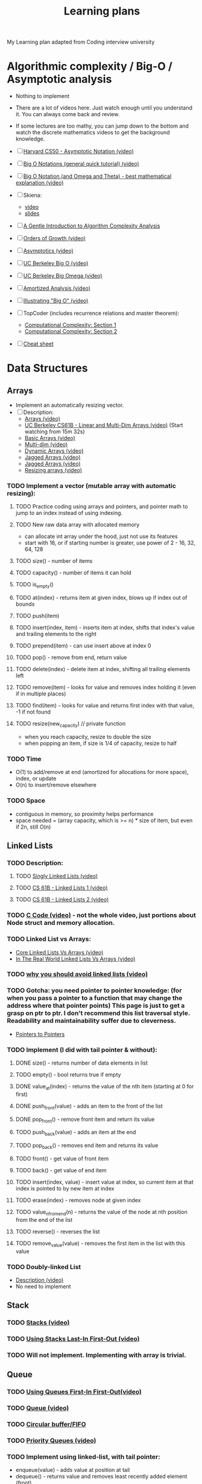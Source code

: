 #+TITLE: Learning plans
My Learning plan adapted from Coding interview university
* Algorithmic complexity / Big-O / Asymptotic analysis
   :PROPERTIES:
   :CUSTOM_ID: algorithmic-complexity-big-o-asymptotic-analysis
   :END:

- Nothing to implement
- There are a lot of videos here. Just watch enough until you understand it. You can always come back and review.
- If some lectures are too mathy, you can jump down to the bottom and watch the discrete mathematics videos to get the background knowledge.
- ☐ [[https://www.youtube.com/watch?v=iOq5kSKqeR4][Harvard CS50 - Asymptotic Notation (video)]]
- ☐ [[https://www.youtube.com/watch?v=V6mKVRU1evU][Big O Notations (general quick tutorial) (video)]]
- ☐ [[https://www.youtube.com/watch?v=ei-A_wy5Yxw&index=2&list=PL1BaGV1cIH4UhkL8a9bJGG356covJ76qN][Big O Notation (and Omega and Theta) - best mathematical explanation (video)]]
- ☐ Skiena:

  - [[https://www.youtube.com/watch?v=gSyDMtdPNpU&index=2&list=PLOtl7M3yp-DV69F32zdK7YJcNXpTunF2b][video]]
  - [[https://archive.org/details/lecture2_202008][slides]]

- ☐ [[http://discrete.gr/complexity/][A Gentle Introduction to Algorithm Complexity Analysis]]
- ☐ [[https://www.coursera.org/lecture/algorithmic-thinking-1/orders-of-growth-6PKkX][Orders of Growth (video)]]
- ☐ [[https://www.coursera.org/lecture/algorithmic-thinking-1/asymptotics-bXAtM][Asymptotics (video)]]
- ☐ [[https://archive.org/details/ucberkeley_webcast_VIS4YDpuP98][UC Berkeley Big O (video)]]
- ☐ [[https://archive.org/details/ucberkeley_webcast_ca3e7UVmeUc][UC Berkeley Big Omega (video)]]
- ☐ [[https://www.youtube.com/watch?v=B3SpQZaAZP4&index=10&list=PL1BaGV1cIH4UhkL8a9bJGG356covJ76qN][Amortized Analysis (video)]]
- ☐ [[https://www.coursera.org/lecture/algorithmic-thinking-1/illustrating-big-o-YVqzv][Illustrating "Big O" (video)]]
- ☐ TopCoder (includes recurrence relations and master theorem):

  - [[https://www.topcoder.com/community/competitive-programming/tutorials/computational-complexity-section-1/][Computational Complexity: Section 1]]
  - [[https://www.topcoder.com/community/competitive-programming/tutorials/computational-complexity-section-2/][Computational Complexity: Section 2]]

- ☐ [[http://bigocheatsheet.com/][Cheat sheet]]

* Data Structures
   :PROPERTIES:
   :CUSTOM_ID: data-structures
   :END:
** Arrays
      :PROPERTIES:
      :CUSTOM_ID: arrays
      :END:

  - Implement an automatically resizing vector.
  - ☐ Description:
   - [[https://www.coursera.org/lecture/data-structures/arrays-OsBSF][Arrays (video)]]
   - [[https://archive.org/details/ucberkeley_webcast_Wp8oiO_CZZE][UC Berkeley CS61B - Linear and Multi-Dim Arrays (video)]] (Start watching from 15m 32s)
   - [[https://archive.org/details/0102WhatYouShouldKnow/02_04-basicArrays.mp4][Basic Arrays (video)]]
   - [[https://archive.org/details/0102WhatYouShouldKnow/02_05-multidimensionalArrays.mp4][Multi-dim (video)]]
   - [[https://www.coursera.org/lecture/data-structures/dynamic-arrays-EwbnV][Dynamic Arrays (video)]]
   - [[https://www.youtube.com/watch?v=1jtrQqYpt7g][Jagged Arrays (video)]]
   - [[https://archive.org/details/0102WhatYouShouldKnow/02_06-jaggedArrays.mp4][Jagged Arrays (video)]]
   - [[https://archive.org/details/0102WhatYouShouldKnow/03_01-resizableArrays.mp4][Resizing arrays (video)]]

*** TODO Implement a vector (mutable array with automatic resizing):

**** TODO Practice coding using arrays and pointers, and pointer math to jump to an index instead of using indexing.
**** TODO New raw data array with allocated memory

     - can allocate int array under the hood, just not use its features
     - start with 16, or if starting number is greater, use power of 2 - 16, 32, 64, 128

**** TODO size() - number of items
**** TODO capacity() - number of items it can hold
**** TODO is_empty()
**** TODO at(index) - returns item at given index, blows up if index out of bounds
**** TODO push(item)
**** TODO insert(index, item) - inserts item at index, shifts that index's value and trailing elements to the right
**** TODO prepend(item) - can use insert above at index 0
**** TODO pop() - remove from end, return value
**** TODO delete(index) - delete item at index, shifting all trailing elements left
**** TODO remove(item) - looks for value and removes index holding it (even if in multiple places)
**** TODO find(item) - looks for value and returns first index with that value, -1 if not found
**** TODO resize(new_capacity) // private function
- when you reach capacity, resize to double the size
- when popping an item, if size is 1/4 of capacity, resize to half

*** TODO Time

   - O(1) to add/remove at end (amortized for allocations for more space), index, or update
   - O(n) to insert/remove elsewhere

*** TODO Space

   - contiguous in memory, so proximity helps performance
   - space needed = (array capacity, which is >= n) * size of item, but even if 2n, still O(n)

** Linked Lists
      :PROPERTIES:
      :CUSTOM_ID: linked-lists
      :END:

*** TODO Description:

***** TODO [[https://www.coursera.org/lecture/data-structures/singly-linked-lists-kHhgK][Singly Linked Lists (video)]]
***** TODO [[https://archive.org/details/ucberkeley_webcast_htzJdKoEmO0][CS 61B - Linked Lists 1 (video)]]
***** TODO [[https://archive.org/details/ucberkeley_webcast_-c4I3gFYe3w][CS 61B - Linked Lists 2 (video)]]

*** TODO [[https://www.youtube.com/watch?v=QN6FPiD0Gzo][C Code (video)]] - not the whole video, just portions about Node struct and memory allocation.
*** TODO Linked List vs Arrays:

    - [[https://www.coursera.org/lecture/data-structures-optimizing-performance/core-linked-lists-vs-arrays-rjBs9][Core Linked Lists Vs Arrays (video)]]
    - [[https://www.coursera.org/lecture/data-structures-optimizing-performance/in-the-real-world-lists-vs-arrays-QUaUd][In The Real World Linked Lists Vs Arrays (video)]]

*** TODO [[https://www.youtube.com/watch?v=YQs6IC-vgmo][why you should avoid linked lists (video)]]
*** TODO Gotcha: you need pointer to pointer knowledge: (for when you pass a pointer to a function that may change the address where that pointer points) This page is just to get a grasp on ptr to ptr. I don't recommend this list traversal style. Readability and maintainability suffer due to cleverness.

    - [[https://www.eskimo.com/~scs/cclass/int/sx8.html][Pointers to Pointers]]

*** TODO Implement (I did with tail pointer & without):

***** DONE size() - returns number of data elements in list
***** TODO empty() - bool returns true if empty
***** DONE value_at(index) - returns the value of the nth item (starting at 0 for first)
***** DONE push_front(value) - adds an item to the front of the list
***** DONE pop_front() - remove front item and return its value
***** TODO push_back(value) - adds an item at the end
***** TODO pop_back() - removes end item and returns its value
***** TODO front() - get value of front item
***** TODO back() - get value of end item
***** TODO insert(index, value) - insert value at index, so current item at that index is pointed to by new item at index
***** TODO erase(index) - removes node at given index
***** TODO value_n_from_end(n) - returns the value of the node at nth position from the end of the list
***** TODO reverse() - reverses the list
***** TODO remove_value(value) - removes the first item in the list with this value

*** TODO Doubly-linked List

    - [[https://www.coursera.org/lecture/data-structures/doubly-linked-lists-jpGKD][Description (video)]]
    - No need to implement

** Stack
      :PROPERTIES:
      :CUSTOM_ID: stack
      :END:

*** TODO [[https://www.coursera.org/lecture/data-structures/stacks-UdKzQ][Stacks (video)]]
*** TODO [[https://archive.org/details/0102WhatYouShouldKnow/05_01-usingStacksForLast-inFirst-out.mp4][Using Stacks Last-In First-Out (video)]]
*** TODO Will not implement. Implementing with array is trivial.

** Queue
      :PROPERTIES:
      :CUSTOM_ID: queue
      :END:

*** TODO [[https://archive.org/details/0102WhatYouShouldKnow/05_03-usingQueuesForFirst-inFirst-out.mp4][Using Queues First-In First-Out(video)]]
*** TODO [[https://www.coursera.org/lecture/data-structures/queues-EShpq][Queue (video)]]
*** TODO [[https://en.wikipedia.org/wiki/Circular_buffer][Circular buffer/FIFO]]
*** TODO [[https://archive.org/details/0102WhatYouShouldKnow/05_04-priorityQueuesAndDeques.mp4][Priority Queues (video)]]
*** TODO Implement using linked-list, with tail pointer:

    - enqueue(value) - adds value at position at tail
    - dequeue() - returns value and removes least recently added element (front)
    - empty()

*** TODO Implement using fixed-sized array:

    - enqueue(value) - adds item at end of available storage
    - dequeue() - returns value and removes least recently added element
    - empty()
    - full()

*** TODO Cost:

    - a bad implementation using linked list where you enqueue at head and dequeue at tail would be O(n) because you'd need the next to last element, causing a full traversal each dequeue
    - enqueue: O(1) (amortized, linked list and array [probing])
    - dequeue: O(1) (linked list and array)
    - empty: O(1) (linked list and array)

** Hash table
      :PROPERTIES:
      :CUSTOM_ID: hash-table
      :END:

*** TODO Videos:

***** TODO [[https://www.youtube.com/watch?v=0M_kIqhwbFo&list=PLUl4u3cNGP61Oq3tWYp6V_F-5jb5L2iHb&index=8][Hashing with Chaining (video)]]
***** TODO [[https://www.youtube.com/watch?v=BRO7mVIFt08&index=9&list=PLUl4u3cNGP61Oq3tWYp6V_F-5jb5L2iHb][Table Doubling, Karp-Rabin (video)]]
***** TODO [[https://www.youtube.com/watch?v=rvdJDijO2Ro&index=10&list=PLUl4u3cNGP61Oq3tWYp6V_F-5jb5L2iHb][Open Addressing, Cryptographic Hashing (video)]]
***** TODO [[https://www.youtube.com/watch?v=C4Kc8xzcA68][PyCon 2010: The Mighty Dictionary (video)]]
***** TODO [[https://www.youtube.com/watch?v=z0lJ2k0sl1g&list=PLUl4u3cNGP6317WaSNfmCvGym2ucw3oGp&index=11][(Advanced) Randomization: Universal & Perfect Hashing (video)]]
***** TODO [[https://www.youtube.com/watch?v=N0COwN14gt0&list=PL2B4EEwhKD-NbwZ4ezj7gyc_3yNrojKM9&index=4][(Advanced) Perfect hashing (video)]]

*** TODO Online Courses:

***** TODO [[https://archive.org/details/0102WhatYouShouldKnow/06_02-understandingHashFunctions.mp4][Understanding Hash Functions (video)]]
***** TODO [[https://archive.org/details/0102WhatYouShouldKnow/06_03-usingHashTables.mp4][Using Hash Tables (video)]]
***** TODO [[https://archive.org/details/0102WhatYouShouldKnow/06_04-supportingHashing.mp4][Supporting Hashing (video)]]
***** TODO [[https://archive.org/details/0102WhatYouShouldKnow/06_05-languageSupportForHashTables.mp4][Language Support Hash Tables (video)]]
***** TODO [[https://www.coursera.org/lecture/data-structures-optimizing-performance/core-hash-tables-m7UuP][Core Hash Tables (video)]]
***** TODO [[https://www.coursera.org/learn/data-structures/home/week/4][Data Structures (video)]]
***** TODO [[https://www.coursera.org/lecture/data-structures/phone-book-problem-NYZZP][Phone Book Problem (video)]]
***** TODO distributed hash tables:
- [[https://www.coursera.org/lecture/data-structures/instant-uploads-and-storage-optimization-in-dropbox-DvaIb][Instant Uploads And Storage Optimization In Dropbox (video)]]
- [[https://www.coursera.org/lecture/data-structures/distributed-hash-tables-tvH8H][Distributed Hash Tables (video)]]

*** TODO Implement with array using linear probing

    - hash(k, m) - m is size of hash table
    - add(key, value) - if key already exists, update value
    - exists(key)
    - get(key)
    - remove(key)

* More Knowledge
   :PROPERTIES:
   :CUSTOM_ID: more-knowledge
   :END:

** Binary search
      :PROPERTIES:
      :CUSTOM_ID: binary-search
      :END:

*** TODO [[https://www.youtube.com/watch?v=D5SrAga1pno][Binary Search (video)]]
*** TODO [[https://www.khanacademy.org/computing/computer-science/algorithms/binary-search/a/binary-search][Binary Search (video)]]
*** TODO [[https://www.topcoder.com/community/competitive-programming/tutorials/binary-search/][detail]]
*** TODO Implement:

    - binary search (on sorted array of integers)
    - binary search using recursion

** Bitwise operations
      :PROPERTIES:
      :CUSTOM_ID: bitwise-operations
      :END:

*** TODO [[https://github.com/jwasham/coding-interview-university/blob/master/extras/cheat%20sheets/bits-cheat-sheet.pdf][Bits cheat sheet]] - you should know many of the powers of 2 from (2^1 to 2^16 and 2^32)
*** TODO Get a really good understanding of manipulating bits with: &, |, ^, ~, >>, <<

***** TODO [[https://en.wikipedia.org/wiki/Word_(computer_architecture)][words]]
***** TODO Good intro: [[https://www.youtube.com/watch?v=7jkIUgLC29I][Bit Manipulation (video)]]
***** TODO [[https://www.youtube.com/watch?v=d0AwjSpNXR0][C Programming Tutorial 2-10: Bitwise Operators (video)]]
***** TODO [[https://en.wikipedia.org/wiki/Bit_manipulation][Bit Manipulation]]
***** TODO [[https://en.wikipedia.org/wiki/Bitwise_operation][Bitwise Operation]]
***** TODO [[https://graphics.stanford.edu/~seander/bithacks.html][Bithacks]]
***** TODO [[https://bits.stephan-brumme.com/][The Bit Twiddler]]
***** TODO [[https://bits.stephan-brumme.com/interactive.html][The Bit Twiddler Interactive]]
***** TODO [[https://www.youtube.com/watch?v=ZusiKXcz_ac][Bit Hacks (video)]]

*** TODO 2s and 1s complement

    - [[https://www.youtube.com/watch?v=lKTsv6iVxV4][Binary: Plusses & Minuses (Why We Use Two's Complement) (video)]]
    - [[https://en.wikipedia.org/wiki/Ones%27_complement][1s Complement]]
    - [[https://en.wikipedia.org/wiki/Two%27s_complement][2s Complement]]

*** TODO Count set bits

    - [[https://youtu.be/Hzuzo9NJrlc][4 ways to count bits in a byte (video)]]
    - [[https://graphics.stanford.edu/~seander/bithacks.html#CountBitsSetKernighan][Count Bits]]
    - [[http://stackoverflow.com/questions/109023/how-to-count-the-number-of-set-bits-in-a-32-bit-integer][How To Count The Number Of Set Bits In a 32 Bit Integer]]

*** TODO Swap values:

    - [[https://bits.stephan-brumme.com/swap.html][Swap]]

*** TODO Absolute value:

    - [[https://bits.stephan-brumme.com/absInteger.html][Absolute Integer]]

* Trees
   :PROPERTIES:
   :CUSTOM_ID: trees
   :END:

** Trees - Notes & Background
      :PROPERTIES:
      :CUSTOM_ID: trees---notes-background
      :END:

*** TODO [[https://www.coursera.org/lecture/data-structures-optimizing-performance/core-trees-ovovP][Series: Core Trees (video)]]
*** TODO [[https://www.coursera.org/lecture/data-structures/trees-95qda][Series: Trees (video)]]
  - basic tree construction
  - traversal
  - manipulation algorithms
*** TODO [[https://www.youtube.com/watch?v=uWL6FJhq5fM][BFS(breadth-first search) and DFS(depth-first search) (video)]]

    - BFS notes:

      - level order (BFS, using queue)
      - time complexity: O(n)
      - space complexity: best: O(1), worst: O(n/2)=O(n)

    - DFS notes:

      - time complexity: O(n)
      - space complexity: best: O(log n) - avg. height of tree worst: O(n)
      - inorder (DFS: left, self, right)
      - postorder (DFS: left, right, self)
      - preorder (DFS: self, left, right)

** Binary search trees: BSTs
      :PROPERTIES:
      :CUSTOM_ID: binary-search-trees-bsts
      :END:

*** TODO [[https://www.youtube.com/watch?v=x6At0nzX92o&index=1&list=PLA5Lqm4uh9Bbq-E0ZnqTIa8LRaL77ica6][Binary Search Tree Review (video)]]
*** TODO [[https://www.coursera.org/learn/data-structures-optimizing-performance/lecture/p82sw/core-introduction-to-binary-search-trees][Series (video)]]

    - starts with symbol table and goes through BST applications

*** TODO [[https://www.coursera.org/learn/data-structures/lecture/E7cXP/introduction][Introduction (video)]]
*** TODO [[https://www.youtube.com/watch?v=9Jry5-82I68][MIT (video)]]
  - C/C++:

***** TODO [[https://www.youtube.com/watch?v=COZK7NATh4k&list=PL2_aWCzGMAwI3W_JlcBbtYTwiQSsOTa6P&index=28][Binary search tree - Implementation in C/C++ (video)]]
***** TODO [[https://www.youtube.com/watch?v=hWokyBoo0aI&list=PL2_aWCzGMAwI3W_JlcBbtYTwiQSsOTa6P&index=29][BST implementation - memory allocation in stack and heap (video)]]
***** TODO [[https://www.youtube.com/watch?v=Ut90klNN264&index=30&list=PL2_aWCzGMAwI3W_JlcBbtYTwiQSsOTa6P][Find min and max element in a binary search tree (video)]]
***** TODO [[https://www.youtube.com/watch?v=_pnqMz5nrRs&list=PL2_aWCzGMAwI3W_JlcBbtYTwiQSsOTa6P&index=31][Find height of a binary tree (video)]]
***** TODO [[https://www.youtube.com/watch?v=9RHO6jU--GU&list=PL2_aWCzGMAwI3W_JlcBbtYTwiQSsOTa6P&index=32][Binary tree traversal - breadth-first and depth-first strategies (video)]]
***** TODO [[https://www.youtube.com/watch?v=86g8jAQug04&index=33&list=PL2_aWCzGMAwI3W_JlcBbtYTwiQSsOTa6P][Binary tree: Level Order Traversal (video)]]
***** TODO [[https://www.youtube.com/watch?v=gm8DUJJhmY4&index=34&list=PL2_aWCzGMAwI3W_JlcBbtYTwiQSsOTa6P][Binary tree traversal: Preorder, Inorder, Postorder (video)]]
***** TODO [[https://www.youtube.com/watch?v=yEwSGhSsT0U&index=35&list=PL2_aWCzGMAwI3W_JlcBbtYTwiQSsOTa6P][Check if a binary tree is binary search tree or not (video)]]
***** TODO [[https://www.youtube.com/watch?v=gcULXE7ViZw&list=PL2_aWCzGMAwI3W_JlcBbtYTwiQSsOTa6P&index=36][Delete a node from Binary Search Tree (video)]]
***** TODO [[https://www.youtube.com/watch?v=5cPbNCrdotA&index=37&list=PL2_aWCzGMAwI3W_JlcBbtYTwiQSsOTa6P][Inorder Successor in a binary search tree (video)]]

*** TODO Implement:

***** TODO insert // insert value into tree
***** TODO get_node_count // get count of values stored
***** TODO print_values // prints the values in the tree, from min to max
***** TODO delete_tree
***** TODO is_in_tree // returns true if given value exists in the tree
***** TODO get_height // returns the height in nodes (single node's height is 1)
***** TODO get_min // returns the minimum value stored in the tree
***** TODO get_max // returns the maximum value stored in the tree
***** TODO is_binary_search_tree
***** TODO delete_value
***** TODO get_successor // returns next-highest value in tree after given value, -1 if none

** Heap / Priority Queue / Binary Heap
      :PROPERTIES:
      :CUSTOM_ID: heap-priority-queue-binary-heap
      :END:

  - visualized as a tree, but is usually linear in storage (array, linked list)
*** TODO [[https://en.wikipedia.org/wiki/Heap_(data_structure)][Heap]]
*** TODO [[https://www.coursera.org/learn/data-structures/lecture/2OpTs/introduction][Introduction (video)]]
*** TODO [[https://www.coursera.org/learn/data-structures/lecture/z3l9N/naive-implementations][Naive Implementations (video)]]
*** TODO [[https://www.coursera.org/learn/data-structures/lecture/GRV2q/binary-trees][Binary Trees (video)]]
*** TODO [[https://www.coursera.org/learn/data-structures/supplement/S5xxz/tree-height-remark][Tree Height Remark (video)]]
*** TODO [[https://www.coursera.org/learn/data-structures/lecture/0g1dl/basic-operations][Basic Operations (video)]]
*** TODO [[https://www.coursera.org/learn/data-structures/lecture/gl5Ni/complete-binary-trees][Complete Binary Trees (video)]]
*** TODO [[https://www.coursera.org/learn/data-structures/lecture/HxQo9/pseudocode][Pseudocode (video)]]
*** TODO [[https://youtu.be/odNJmw5TOEE?list=PLFDnELG9dpVxQCxuD-9BSy2E7BWY3t5Sm&t=3291][Heap Sort - jumps to start (video)]]
*** TODO [[https://www.coursera.org/learn/data-structures/lecture/hSzMO/heap-sort][Heap Sort (video)]]
*** TODO [[https://www.coursera.org/learn/data-structures/lecture/dwrOS/building-a-heap][Building a heap (video)]]
*** TODO [[https://www.youtube.com/watch?v=B7hVxCmfPtM&index=4&list=PLUl4u3cNGP61Oq3tWYp6V_F-5jb5L2iHb][MIT: Heaps and Heap Sort (video)]]
*** TODO [[https://archive.org/details/ucberkeley_webcast_yIUFT6AKBGE][CS 61B Lecture 24: Priority Queues (video)]]
*** TODO [[https://www.youtube.com/watch?v=MiyLo8adrWw][Linear Time BuildHeap (max-heap)]]
*** TODO Implement a max-heap:
***** TODO insert
***** TODO sift_up - needed for insert
***** TODO get_max - returns the max item, without removing it
***** TODO get_size() - return number of elements stored
***** TODO is_empty() - returns true if heap contains no elements
***** TODO extract_max - returns the max item, removing it
***** TODO sift_down - needed for extract_max
***** TODO remove(i) - removes item at index x
***** TODO heapify - create a heap from an array of elements, needed for heap_sort
***** TODO heap_sort() - take an unsorted array and turn it into a sorted array in-place using a max heap or min heap

* Sorting
   :PROPERTIES:
   :CUSTOM_ID: sorting
   :END:

** TODO Notes:

    - Implement sorts & know best case/worst case, average complexity of each:

    - no bubble sort - it's terrible - O(n^2), except when n <= 16

** TODO Stability in sorting algorithms ("Is Quicksort stable?")
- [[https://en.wikipedia.org/wiki/Sorting_algorithm#Stability][Sorting Algorithm Stability]]
- [[http://stackoverflow.com/questions/1517793/stability-in-sorting-algorithms][Stability In Sorting Algorithms]]
- [[http://www.geeksforgeeks.org/stability-in-sorting-algorithms/][Stability In Sorting Algorithms]]
- [[http://homepages.math.uic.edu/~leon/cs-mcs401-s08/handouts/stability.pdf][Sorting Algorithms - Stability]]
** TODO Which algorithms can be used on linked lists? Which on arrays? Which on both?
- I wouldn't recommend sorting a linked list, but merge sort is doable.
- [[http://www.geeksforgeeks.org/merge-sort-for-linked-list/][Merge Sort For Linked List]]
- For heapsort, see Heap data structure above. Heap sort is great, but not stable.

** TODO [[https://www.coursera.org/learn/algorithms-part1/home/week/3][Sedgewick - Mergesort (5 videos)]]

*** TODO [[https://www.coursera.org/learn/algorithms-part1/lecture/ARWDq/mergesort][1. Mergesort]]
*** TODO [[https://www.coursera.org/learn/algorithms-part1/lecture/PWNEl/bottom-up-mergesort][2. Bottom up Mergesort]]
*** TODO [[https://www.coursera.org/learn/algorithms-part1/lecture/xAltF/sorting-complexity][3. Sorting Complexity]]
*** TODO [[https://www.coursera.org/learn/algorithms-part1/lecture/9FYhS/comparators][4. Comparators]]
*** TODO [[https://www.coursera.org/learn/algorithms-part1/lecture/pvvLZ/stability][5. Stability]]

** TODO [[https://www.coursera.org/learn/algorithms-part1/home/week/3][Sedgewick - Quicksort (4 videos)]]

*** TODO [[https://www.coursera.org/learn/algorithms-part1/lecture/vjvnC/quicksort][1. Quicksort]]
*** TODO [[https://www.coursera.org/learn/algorithms-part1/lecture/UQxFT/selection][2. Selection]]
*** TODO [[https://www.coursera.org/learn/algorithms-part1/lecture/XvjPd/duplicate-keys][3. Duplicate Keys]]
*** TODO [[https://www.coursera.org/learn/algorithms-part1/lecture/QBNZ7/system-sorts][4. System Sorts]]

** TODO UC Berkeley:

*** TODO [[https://archive.org/details/ucberkeley_webcast_EiUvYS2DT6I][CS 61B Lecture 29: Sorting I (video)]]
*** TODO [[https://archive.org/details/ucberkeley_webcast_2hTY3t80Qsk][CS 61B Lecture 30: Sorting II (video)]]
*** TODO [[https://archive.org/details/ucberkeley_webcast_Y6LOLpxg6Dc][CS 61B Lecture 32: Sorting III (video)]]
*** TODO [[https://archive.org/details/ucberkeley_webcast_qNMQ4ly43p4][CS 61B Lecture 33: Sorting V (video)]]

** TODO [[https://www.youtube.com/watch?v=P00xJgWzz2c&index=1&list=PL89B61F78B552C1AB][Bubble Sort (video)]]

** TODO [[https://www.youtube.com/watch?v=ni_zk257Nqo&index=7&list=PL89B61F78B552C1AB][Analyzing Bubble Sort (video)]]

** TODO [[https://www.youtube.com/watch?v=Kg4bqzAqRBM&index=3&list=PLUl4u3cNGP61Oq3tWYp6V_F-5jb5L2iHb][Insertion Sort, Merge Sort (video)]]

** TODO [[https://www.youtube.com/watch?v=c4BRHC7kTaQ&index=2&list=PL89B61F78B552C1AB][Insertion Sort (video)]]

** TODO [[https://www.youtube.com/watch?v=GCae1WNvnZM&index=3&list=PL89B61F78B552C1AB][Merge Sort (video)]]

** TODO [[https://www.youtube.com/watch?v=y_G9BkAm6B8&index=4&list=PL89B61F78B552C1AB][Quicksort (video)]]

** TODO [[https://www.youtube.com/watch?v=6nDMgr0-Yyo&index=8&list=PL89B61F78B552C1AB][Selection Sort (video)]]

** TODO Merge sort code:

*** TODO [[http://www.cs.yale.edu/homes/aspnes/classes/223/examples/sorting/mergesort.c][Using output array (C)]]
*** TODO [[https://github.com/jwasham/practice-python/blob/master/merge_sort/merge_sort.py][Using output array (Python)]]
*** TODO [[https://github.com/jwasham/practice-cpp/blob/master/merge_sort/merge_sort.cc][In-place (C++)]]

** TODO Quick sort code:

*** TODO [[http://www.cs.yale.edu/homes/aspnes/classes/223/examples/randomization/quick.c][Implementation (C)]]
*** TODO [[https://github.com/jwasham/practice-c/blob/master/quick_sort/quick_sort.c][Implementation (C)]]
*** TODO [[https://github.com/jwasham/practice-python/blob/master/quick_sort/quick_sort.py][Implementation (Python)]]

** TODO Implement:

*** TODO Mergesort: O(n log n) average and worst case
*** TODO Quicksort O(n log n) average case
  - Selection sort and insertion sort are both O(n^2) average and worst case
  - For heapsort, see Heap data structure above.

** TODO Not required, but I recommended them:

*** TODO [[https://www.coursera.org/learn/algorithms-part2/home/week/3][Sedgewick - Radix Sorts (6 videos)]]

**** TODO [[https://www.coursera.org/learn/algorithms-part2/lecture/vGHvb/strings-in-java][1. Strings in Java]]
**** TODO [[https://www.coursera.org/learn/algorithms-part2/lecture/2pi1Z/key-indexed-counting][2. Key Indexed Counting]]
**** TODO [[https://www.coursera.org/learn/algorithms-part2/lecture/c1U7L/lsd-radix-sort][3. Least Significant Digit First String Radix Sort]]
**** TODO [[https://www.coursera.org/learn/algorithms-part2/lecture/gFxwG/msd-radix-sort][4. Most Significant Digit First String Radix Sort]]
**** TODO [[https://www.coursera.org/learn/algorithms-part2/lecture/crkd5/3-way-radix-quicksort][5. 3 Way Radix Quicksort]]
**** TODO [[https://www.coursera.org/learn/algorithms-part2/lecture/TH18W/suffix-arrays][6. Suffix Arrays]]

*** TODO [[http://www.cs.yale.edu/homes/aspnes/classes/223/notes.html#radixSort][Radix Sort]]
*** TODO [[https://www.youtube.com/watch?v=xhr26ia4k38][Radix Sort (video)]]
*** TODO [[https://www.youtube.com/watch?v=Nz1KZXbghj8&index=7&list=PLUl4u3cNGP61Oq3tWYp6V_F-5jb5L2iHb][Radix Sort, Counting Sort (linear time given constraints) (video)]]
*** TODO [[https://www.youtube.com/watch?v=cNB2lADK3_s&index=8&list=PLUl4u3cNGP6317WaSNfmCvGym2ucw3oGp][Randomization: Matrix Multiply, Quicksort, Freivalds' algorithm (video)]]
*** TODO [[https://www.youtube.com/watch?v=pOKy3RZbSws&list=PLUl4u3cNGP61hsJNdULdudlRL493b-XZf&index=14][Sorting in Linear Time (video)]]

As a summary, here is a visual representation of [[https://www.youtube.com/watch?v=kPRA0W1kECg][15 sorting algorithms]]. If you need more detail on this subject, see "Sorting" section in [[#additional-detail-on-some-subjects][Additional Detail on Some Subjects]]

* Graphs
   :PROPERTIES:
   :CUSTOM_ID: graphs
   :END:

Graphs can be used to represent many problems in computer science, so this section is long, like trees and sorting were.

- Notes:

  - There are 4 basic ways to represent a graph in memory:

    - objects and pointers
    - adjacency matrix
    - adjacency list
    - adjacency map

  - Familiarize yourself with each representation and its pros & cons
  - BFS and DFS - know their computational complexity, their trade offs, and how to implement them in real code
  - When asked a question, look for a graph-based solution first, then move on if none.

** TODO MIT(videos):

*** TODO [[https://www.youtube.com/watch?v=s-CYnVz-uh4&list=PLUl4u3cNGP61Oq3tWYp6V_F-5jb5L2iHb&index=13][Breadth-First Search]]
*** TODO [[https://www.youtube.com/watch?v=AfSk24UTFS8&list=PLUl4u3cNGP61Oq3tWYp6V_F-5jb5L2iHb&index=14][Depth-First Search]]

** TODO Skiena Lectures - great intro:

*** TODO [[https://www.youtube.com/watch?v=OiXxhDrFruw&list=PLOtl7M3yp-DV69F32zdK7YJcNXpTunF2b&index=11][CSE373 2012 - Lecture 11 - Graph Data Structures (video)]]
*** TODO [[https://www.youtube.com/watch?v=g5vF8jscteo&list=PLOtl7M3yp-DV69F32zdK7YJcNXpTunF2b&index=12][CSE373 2012 - Lecture 12 - Breadth-First Search (video)]]
*** TODO [[https://www.youtube.com/watch?v=S23W6eTcqdY&list=PLOtl7M3yp-DV69F32zdK7YJcNXpTunF2b&index=13][CSE373 2012 - Lecture 13 - Graph Algorithms (video)]]
*** TODO [[https://www.youtube.com/watch?v=WitPBKGV0HY&index=14&list=PLOtl7M3yp-DV69F32zdK7YJcNXpTunF2b][CSE373 2012 - Lecture 14 - Graph Algorithms (con't) (video)]]
*** TODO [[https://www.youtube.com/watch?v=ia1L30l7OIg&index=15&list=PLOtl7M3yp-DV69F32zdK7YJcNXpTunF2b][CSE373 2012 - Lecture 15 - Graph Algorithms (con't 2) (video)]]
*** TODO [[https://www.youtube.com/watch?v=jgDOQq6iWy8&index=16&list=PLOtl7M3yp-DV69F32zdK7YJcNXpTunF2b][CSE373 2012 - Lecture 16 - Graph Algorithms (con't 3) (video)]]

** TODO Graphs (review and more):

*** TODO [[https://www.youtube.com/watch?v=Aa2sqUhIn-E&index=15&list=PLUl4u3cNGP61Oq3tWYp6V_F-5jb5L2iHb][6.006 Single-Source Shortest Paths Problem (video)]]
*** TODO [[https://www.youtube.com/watch?v=2E7MmKv0Y24&index=16&list=PLUl4u3cNGP61Oq3tWYp6V_F-5jb5L2iHb][6.006 Dijkstra (video)]]
*** TODO [[https://www.youtube.com/watch?v=ozsuci5pIso&list=PLUl4u3cNGP61Oq3tWYp6V_F-5jb5L2iHb&index=17][6.006 Bellman-Ford (video)]]
*** TODO [[https://www.youtube.com/watch?v=CHvQ3q_gJ7E&list=PLUl4u3cNGP61Oq3tWYp6V_F-5jb5L2iHb&index=18][6.006 Speeding Up Dijkstra (video)]]
*** TODO [[https://www.youtube.com/watch?v=i_AQT_XfvD8&index=6&list=PLFDnELG9dpVxQCxuD-9BSy2E7BWY3t5Sm][Aduni: Graph Algorithms I - Topological Sorting, Minimum Spanning Trees, Prim's Algorithm - Lecture 6 (video)]]
*** TODO [[https://www.youtube.com/watch?v=ufj5_bppBsA&list=PLFDnELG9dpVxQCxuD-9BSy2E7BWY3t5Sm&index=7][Aduni: Graph Algorithms II - DFS, BFS, Kruskal's Algorithm, Union Find Data Structure - Lecture 7 (video)]]
*** TODO [[https://www.youtube.com/watch?v=DiedsPsMKXc&list=PLFDnELG9dpVxQCxuD-9BSy2E7BWY3t5Sm&index=8][Aduni: Graph Algorithms III: Shortest Path - Lecture 8 (video)]]
*** TODO [[https://www.youtube.com/watch?v=XIAQRlNkJAw&list=PLFDnELG9dpVxQCxuD-9BSy2E7BWY3t5Sm&index=9][Aduni: Graph Alg. IV: Intro to geometric algorithms - Lecture 9 (video)]]
*** TODO +[[https://youtu.be/dgjX4HdMI-Q?list=PL-XXv-cvA_iAlnI-BQr9hjqADPBtujFJd&t=3489][CS 61B 2014 (starting at 58:09) (video)]]+
*** TODO [[https://archive.org/details/ucberkeley_webcast_zFbq8vOZ_0k][CS 61B 2014: Weighted graphs (video)]]
*** TODO [[https://www.youtube.com/watch?v=tKwnms5iRBU&index=16&list=PLUl4u3cNGP6317WaSNfmCvGym2ucw3oGp][Greedy Algorithms: Minimum Spanning Tree (video)]]
*** TODO [[https://www.youtube.com/watch?v=RpgcYiky7uw][Strongly Connected Components Kosaraju's Algorithm Graph Algorithm (video)]]
*** TODO [[https://www.coursera.org/learn/algorithms-on-graphs/home/welcome][Algorithms on Graphs (video)]]

** I'll implement:

*** TODO DFS with adjacency list (recursive)
*** TODO DFS with adjacency list (iterative with stack)
*** TODO DFS with adjacency matrix (recursive)
*** TODO DFS with adjacency matrix (iterative with stack)
*** TODO BFS with adjacency list
*** TODO BFS with adjacency matrix
*** TODO single-source shortest path (Dijkstra)
*** TODO minimum spanning tree
*** DFS-based algorithms (see Aduni videos above):
**** TODO check for cycle (needed for topological sort, since we'll check for cycle before starting)
**** TODO topological sort
**** TODO count connected components in a graph
**** TODO list strongly connected components
**** TODO check for bipartite graph


